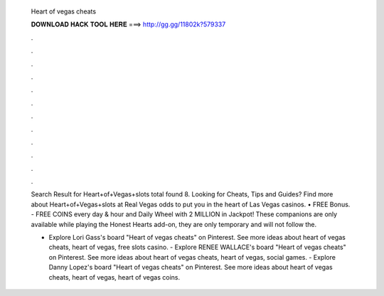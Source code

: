   Heart of vegas cheats
  
  
  
  𝐃𝐎𝐖𝐍𝐋𝐎𝐀𝐃 𝐇𝐀𝐂𝐊 𝐓𝐎𝐎𝐋 𝐇𝐄𝐑𝐄 ===> http://gg.gg/11802k?579337
  
  
  
  .
  
  
  
  .
  
  
  
  .
  
  
  
  .
  
  
  
  .
  
  
  
  .
  
  
  
  .
  
  
  
  .
  
  
  
  .
  
  
  
  .
  
  
  
  .
  
  
  
  .
  
  Search Result for Heart+of+Vegas+slots total found 8. Looking for Cheats, Tips and Guides? Find more about Heart+of+Vegas+slots at  Real Vegas odds to put you in the heart of Las Vegas casinos. • FREE Bonus. - FREE COINS every day & hour and Daily Wheel with 2 MILLION in Jackpot! These companions are only available while playing the Honest Hearts add-on, they are only temporary and will not follow the.
  
  - Explore Lori Gass's board "Heart of vegas cheats" on Pinterest. See more ideas about heart of vegas cheats, heart of vegas, free slots casino. - Explore RENEE WALLACE's board "Heart of vegas cheats" on Pinterest. See more ideas about heart of vegas cheats, heart of vegas, social games. - Explore Danny Lopez's board "Heart of vegas cheats" on Pinterest. See more ideas about heart of vegas cheats, heart of vegas, heart of vegas coins.
